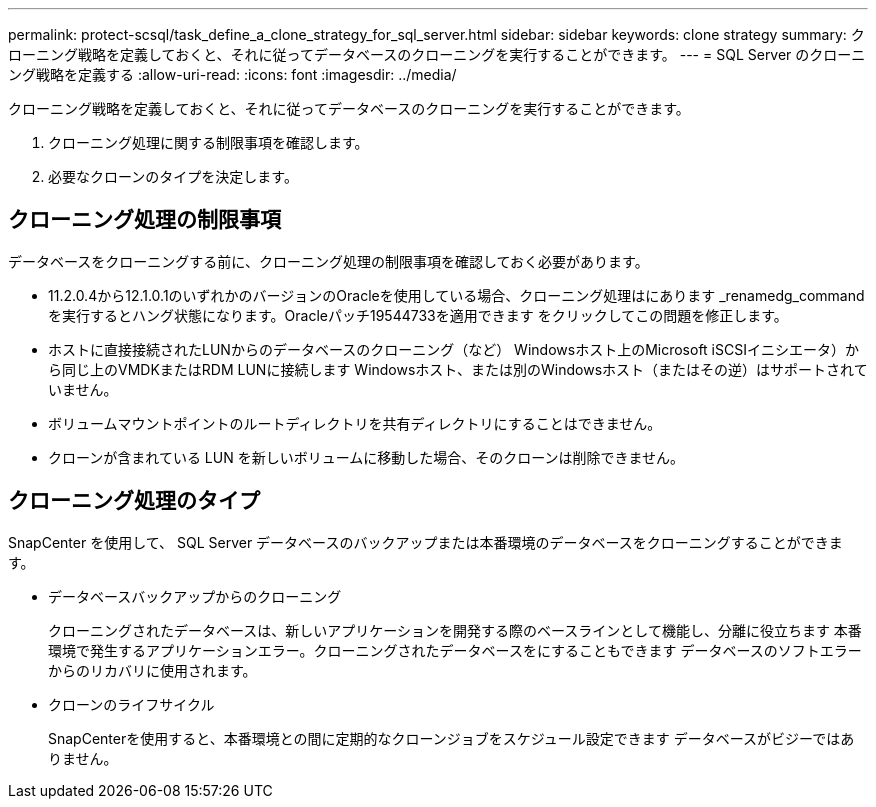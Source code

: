 ---
permalink: protect-scsql/task_define_a_clone_strategy_for_sql_server.html 
sidebar: sidebar 
keywords: clone strategy 
summary: クローニング戦略を定義しておくと、それに従ってデータベースのクローニングを実行することができます。 
---
= SQL Server のクローニング戦略を定義する
:allow-uri-read: 
:icons: font
:imagesdir: ../media/


[role="lead"]
クローニング戦略を定義しておくと、それに従ってデータベースのクローニングを実行することができます。

. クローニング処理に関する制限事項を確認します。
. 必要なクローンのタイプを決定します。




== クローニング処理の制限事項

データベースをクローニングする前に、クローニング処理の制限事項を確認しておく必要があります。

* 11.2.0.4から12.1.0.1のいずれかのバージョンのOracleを使用している場合、クローニング処理はにあります
_renamedg_commandを実行するとハング状態になります。Oracleパッチ19544733を適用できます
をクリックしてこの問題を修正します。
* ホストに直接接続されたLUNからのデータベースのクローニング（など）
Windowsホスト上のMicrosoft iSCSIイニシエータ）から同じ上のVMDKまたはRDM LUNに接続します
Windowsホスト、または別のWindowsホスト（またはその逆）はサポートされていません。
* ボリュームマウントポイントのルートディレクトリを共有ディレクトリにすることはできません。
* クローンが含まれている LUN を新しいボリュームに移動した場合、そのクローンは削除できません。




== クローニング処理のタイプ

SnapCenter を使用して、 SQL Server データベースのバックアップまたは本番環境のデータベースをクローニングすることができます。

* データベースバックアップからのクローニング
+
クローニングされたデータベースは、新しいアプリケーションを開発する際のベースラインとして機能し、分離に役立ちます
本番環境で発生するアプリケーションエラー。クローニングされたデータベースをにすることもできます
データベースのソフトエラーからのリカバリに使用されます。

* クローンのライフサイクル
+
SnapCenterを使用すると、本番環境との間に定期的なクローンジョブをスケジュール設定できます
データベースがビジーではありません。


